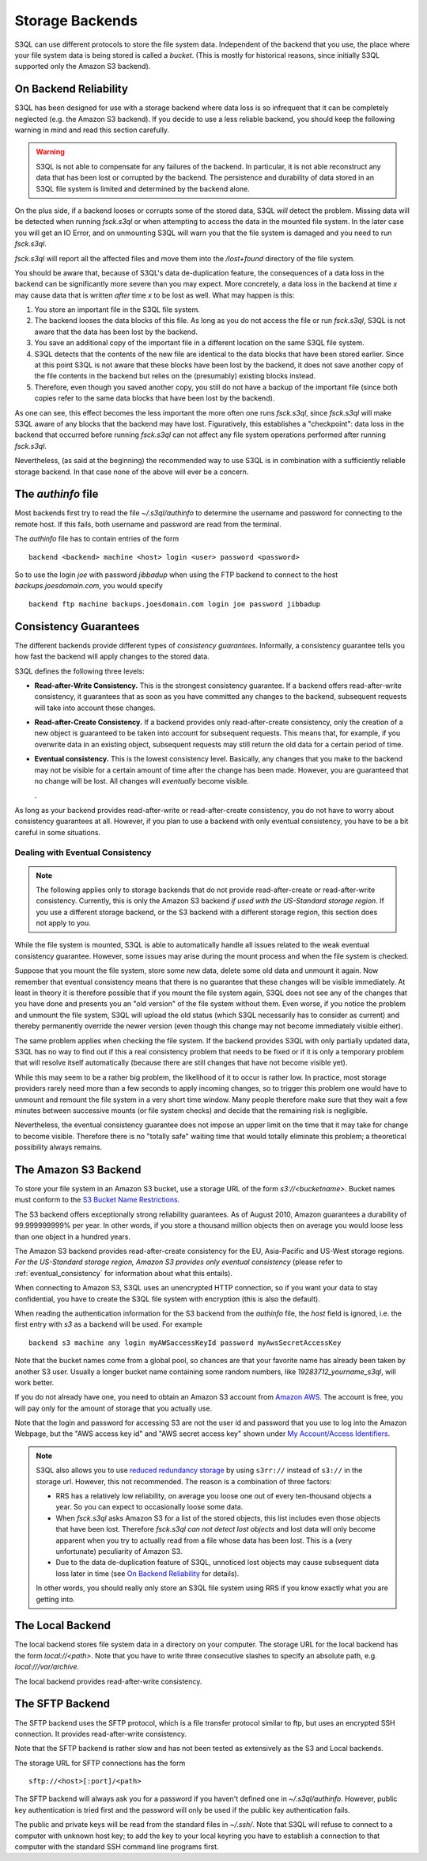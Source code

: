 .. -*- mode: rst -*-

==================
 Storage Backends
==================

S3QL can use different protocols to store the file system data.
Independent of the backend that you use, the place where your file
system data is being stored is called a *bucket*. (This is mostly for
historical reasons, since initially S3QL supported only the Amazon S3
backend).


On Backend Reliability
======================

S3QL has been designed for use with a storage backend where data loss
is so infrequent that it can be completely neglected (e.g. the Amazon
S3 backend). If you decide to use a less reliable backend, you should
keep the following warning in mind and read this section carefully.

.. WARNING::

  S3QL is not able to compensate for any failures of the backend. In
  particular, it is not able reconstruct any data that has been lost
  or corrupted by the backend. The persistence and durability of data
  stored in an S3QL file system is limited and determined by the
  backend alone.
  

On the plus side, if a backend looses or corrupts some of the stored
data, S3QL *will* detect the problem. Missing data will be detected
when running `fsck.s3ql` or when attempting to access the data in the
mounted file system. In the later case you will get an IO Error, and
on unmounting S3QL will warn you that the file system is damaged and
you need to run `fsck.s3ql`.

`fsck.s3ql` will report all the affected files and move them into the
`/lost+found` directory of the file system.

You should be aware that, because of S3QL's data de-duplication
feature, the consequences of a data loss in the backend can be
significantly more severe than you may expect. More concretely, a data
loss in the backend at time *x* may cause data that is written *after*
time *x* to be lost as well. What may happen is this:

#. You store an important file in the S3QL file system.
#. The backend looses the data blocks of this file. As long as you
   do not access the file or run `fsck.s3ql`, S3QL
   is not aware that the data has been lost by the backend.
#. You save an additional copy of the important file in a different
   location on the same S3QL file system.
#. S3QL detects that the contents of the new file are identical to the
   data blocks that have been stored earlier. Since at this point S3QL
   is not aware that these blocks have been lost by the backend, it
   does not save another copy of the file contents in the backend but
   relies on the (presumably) existing blocks instead.
#. Therefore, even though you saved another copy, you still do not
   have a backup of the important file (since both copies refer to the
   same data blocks that have been lost by the backend).

As one can see, this effect becomes the less important the more often
one runs `fsck.s3ql`, since `fsck.s3ql` will make S3QL aware of any
blocks that the backend may have lost. Figuratively, this establishes
a "checkpoint": data loss in the backend that occurred before running
`fsck.s3ql` can not affect any file system operations performed after
running `fsck.s3ql`.


Nevertheless, (as said at the beginning) the recommended way to use
S3QL is in combination with a sufficiently reliable storage backend.
In that case none of the above will ever be a concern.


The `authinfo` file
===================

Most backends first try to read the file `~/.s3ql/authinfo` to determine
the username and password for connecting to the remote host. If this
fails, both username and password are read from the terminal.

The `authinfo` file has to contain entries of the form ::

  backend <backend> machine <host> login <user> password <password>

So to use the login `joe` with password `jibbadup` when using the FTP
backend to connect to the host `backups.joesdomain.com`, you would
specify ::

  backend ftp machine backups.joesdomain.com login joe password jibbadup

  
Consistency Guarantees
======================
  
The different backends provide different types of *consistency
guarantees*. Informally, a consistency guarantee tells you how fast
the backend will apply changes to the stored data. 

S3QL defines the following three levels:

* **Read-after-Write Consistency.** This is the strongest consistency
  guarantee. If a backend offers read-after-write consistency, it
  guarantees that as soon as you have committed any changes to the
  backend, subsequent requests will take into account these changes.

* **Read-after-Create Consistency.** If a backend provides only
  read-after-create consistency, only the creation of a new object is
  guaranteed to be taken into account for subsequent requests. This
  means that, for example, if you overwrite data in an existing
  object, subsequent requests may still return the old data for a
  certain period of time.

* **Eventual consistency.** This is the lowest consistency level.
  Basically, any changes that you make to the backend may not be
  visible for a certain amount of time after the change has been made.
  However, you are guaranteed that no change will be lost. All changes
  will *eventually* become visible.

  .


As long as your backend provides read-after-write or read-after-create
consistency, you do not have to worry about consistency guarantees at
all. However, if you plan to use a backend with only eventual
consistency, you have to be a bit careful in some situations.


.. _eventual_consistency:

Dealing with Eventual Consistency
---------------------------------

.. NOTE::

  The following applies only to storage backends that do not provide
  read-after-create or read-after-write consistency. Currently,
  this is only the Amazon S3 backend *if used with the US-Standard
  storage region*. If you use a different storage backend, or the S3
  backend with a different storage region, this section does not apply
  to you.

While the file system is mounted, S3QL is able to automatically handle
all issues related to the weak eventual consistency guarantee.
However, some issues may arise during the mount process and when the
file system is checked.

Suppose that you mount the file system, store some new data, delete
some old data and unmount it again. Now remember that eventual
consistency means that there is no guarantee that these changes will
be visible immediately. At least in theory it is therefore possible
that if you mount the file system again, S3QL does not see any of the
changes that you have done and presents you an "old version" of the
file system without them. Even worse, if you notice the problem and
unmount the file system, S3QL will upload the old status (which S3QL
necessarily has to consider as current) and thereby permanently
override the newer version (even though this change may not become
immediately visible either).

The same problem applies when checking the file system. If the backend
provides S3QL with only partially updated data, S3QL has no way to
find out if this a real consistency problem that needs to be fixed or
if it is only a temporary problem that will resolve itself
automatically (because there are still changes that have not become
visible yet).

While this may seem to be a rather big problem, the likelihood of it
to occur is rather low. In practice, most storage providers rarely
need more than a few seconds to apply incoming changes, so to trigger
this problem one would have to unmount and remount the file system in
a very short time window. Many people therefore make sure that they
wait a few minutes between successive mounts (or file system checks)
and decide that the remaining risk is negligible.

Nevertheless, the eventual consistency guarantee does not impose an
upper limit on the time that it may take for change to become visible.
Therefore there is no "totally safe" waiting time that would totally
eliminate this problem; a theoretical possibility always remains.



The Amazon S3 Backend
=====================

To store your file system in an Amazon S3 bucket, use a storage URL of
the form `s3://<bucketname>`. Bucket names must conform to the `S3
Bucket Name Restrictions`_.

The S3 backend offers exceptionally strong reliability guarantees. As
of August 2010, Amazon guarantees a durability of 99.999999999% per
year. In other words, if you store a thousand million objects then on
average you would loose less than one object in a hundred years. 

The Amazon S3 backend provides read-after-create consistency for the
EU, Asia-Pacific and US-West storage regions. *For the US-Standard
storage region, Amazon S3 provides only eventual consistency* (please
refer to :ref:`eventual_consistency` for information about
what this entails).

When connecting to Amazon S3, S3QL uses an unencrypted HTTP
connection, so if you want your data to stay confidential, you have
to create the S3QL file system with encryption (this is also the default).

When reading the authentication information for the S3 backend from
the `authinfo` file, the `host` field is ignored, i.e. the first entry
with `s3` as a backend will be used. For example ::

   backend s3 machine any login myAWSaccessKeyId password myAwsSecretAccessKey

Note that the bucket names come from a global pool, so chances are
that your favorite name has already been taken by another S3 user.
Usually a longer bucket name containing some random numbers, like
`19283712_yourname_s3ql`, will work better. 

If you do not already have one, you need to obtain an Amazon S3
account from `Amazon AWS <http://aws.amazon.com/>`_. The account is
free, you will pay only for the amount of storage that you actually
use.

Note that the login and password for accessing S3 are not the user id
and password that you use to log into the Amazon Webpage, but the "AWS
access key id" and "AWS secret access key" shown under `My
Account/Access Identifiers
<https://aws-portal.amazon.com/gp/aws/developer/account/index.html?ie=UTF8&action=access-key>`_.

.. _`S3 Bucket Name Restrictions`: http://docs.amazonwebservices.com/AmazonS3/2006-03-01/dev/BucketRestrictions.html

.. NOTE::

   S3QL also allows you to use `reduced redundancy storage
   <http://aws.amazon.com/s3/#protecting>`_ by using ``s3rr://``
   instead of ``s3://`` in the storage url. However, this not
   recommended. The reason is a combination of three factors:

   * RRS has a relatively low reliability, on average you loose one
     out of every ten-thousand objects a year. So you can expect to
     occasionally loose some data.

   * When `fsck.s3ql` asks Amazon S3 for a list of the stored objects,
     this list includes even those objects that have been lost.
     Therefore `fsck.s3ql` *can not detect lost objects* and lost data
     will only become apparent when you try to actually read from a
     file whose data has been lost. This is a (very unfortunate)
     peculiarity of Amazon S3.

   * Due to the data de-duplication feature of S3QL, unnoticed lost
     objects may cause subsequent data loss later in time (see `On
     Backend Reliability`_ for details).

   In other words, you should really only store an S3QL file system
   using RRS if you know exactly what you are getting into.
     



The Local Backend
=================

The local backend stores file system data in a directory on your
computer. The storage URL for the local backend has the form
`local://<path>`. Note that you have to write three consecutive
slashes to specify an absolute path, e.g. `local:///var/archive`.

The local backend provides read-after-write consistency.

The SFTP Backend
================

The SFTP backend uses the SFTP protocol, which is a file transfer
protocol similar to ftp, but uses an encrypted SSH connection. 
It provides read-after-write consistency.

Note that the SFTP backend is rather slow and has not been tested
as extensively as the S3 and Local backends.

The storage URL for SFTP connections has the form ::

  sftp://<host>[:port]/<path>

The SFTP backend will always ask you for a password if you haven't
defined one in `~/.s3ql/authinfo`. However, public key authentication
is tried first and the password will only be used if the public key
authentication fails.

The public and private keys will be read from the standard files in
`~/.ssh/`. Note that S3QL will refuse to connect to a computer with
unknown host key; to add the key to your local keyring you have to
establish a connection to that computer with the standard SSH command
line programs first.



